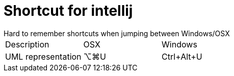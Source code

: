 = Shortcut for intellij
Hard to remember shortcuts when jumping between Windows/OSX

|====
| Description | OSX | Windows
| UML representation | ⌥⌘U | Ctrl+Alt+U
|====
